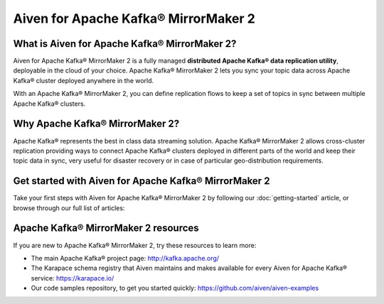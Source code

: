 Aiven for Apache Kafka® MirrorMaker 2
=====================================

What is Aiven for Apache Kafka® MirrorMaker 2?
----------------------------------------------

Aiven for Apache Kafka® MirrorMaker 2 is a fully managed **distributed Apache Kafka® data replication utility**, deployable in the cloud of your choice. Apache Kafka® MirrorMaker 2 lets you sync your topic data across Apache Kafka® cluster deployed anywhere in the world.

With an Apache Kafka® MirrorMaker 2, you can define replication flows to keep a set of topics in sync between multiple Apache Kafka® clusters.


Why Apache Kafka® MirrorMaker 2?
--------------------------------

Apache Kafka® represents the best in class data streaming solution. Apache Kafka® MirrorMaker 2 allows cross-cluster replication providing ways to connect Apache Kafka® clusters deployed in different parts of the world and keep their topic data in sync, very useful for disaster recovery or in case of particular geo-distribution requirements.


Get started with Aiven for Apache Kafka® MirrorMaker 2
------------------------------------------------------

Take your first steps with Aiven for Apache Kafka® MirrorMaker 2 by following our :doc:`getting-started` article, or browse through our full list of articles:


.. panels::

    📚 :doc:`Concepts <concepts>`

    ---

    💻 :doc:`HowTo <howto>`

    ---

    📖 :doc:`Reference <reference>`

Apache Kafka® MirrorMaker 2 resources
-------------------------------------

If you are new to Apache Kafka® MirrorMaker 2, try these resources to learn more:

* The main Apache Kafka® project page: http://kafka.apache.org/

* The Karapace schema registry that Aiven maintains and makes available for every Aiven for Apache Kafka® service: https://karapace.io/

* Our code samples repository, to get you started quickly: https://github.com/aiven/aiven-examples

